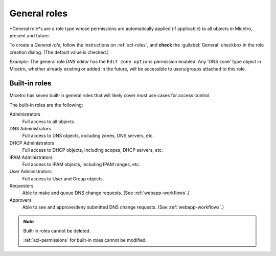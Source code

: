 .. meta:: 
   :description: General roles in Micetro by Men&Mice 10.1
   :keywords: Micetro access model

.. _acl-general-roles:

General roles 
-------------

*General role*s are a role type whose permissions are automatically applied (if applicable) to all objects in Micetro, present and future.

To create a *General role*, follow the instructions on :ref:`acl-roles`, and **check** the :guilabel:`General` checkbox in the role creation dialog. (The default value is checked.)

*Example:* The general role *DNS editor* has the ``Edit zone options`` permission enabled. Any 'DNS zone' type object in Micetro, whether already existing or added in the future, will be accessible to users/groups attached to this role.

.. _built-in-roles:

Built-in roles 
^^^^^^^^^^^^^^

Micetro has seven built-in general roles that will likely cover most use cases for access control.

The built-in roles are the following:

Administrators
   Full access to all objects

DNS Administrators
   Full access to DNS objects, including zones, DNS servers, etc.

DHCP Administrators
   Full access to DHCP objects, including scopes, DHCP servers, etc.

IPAM Administrators
   Full access to IPAM objects, including IPAM ranges, etc.

User Administrators
   Full access to User and Group objects.

Requesters
   Able to make and queue DNS change requests. (See :ref:`webapp-workflows`.)

Approvers
   Able to see and approve/deny submitted DNS change requests. (See :ref:`webapp-workflows`.)

.. note::
   Built-in roles cannot be deleted.

   :ref:`acl-permissions` for built-in roles cannot be modified.